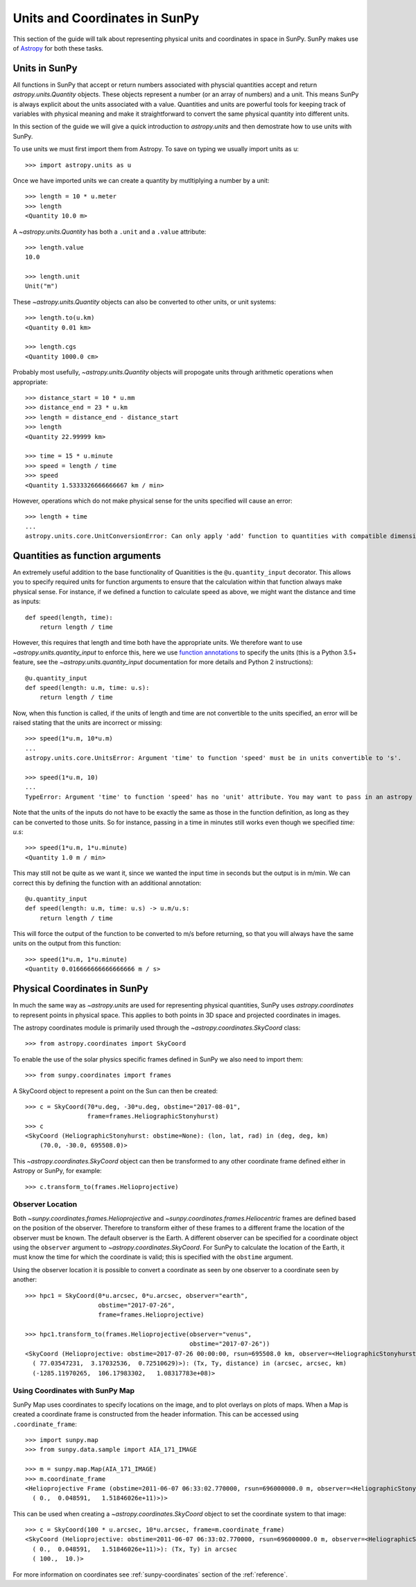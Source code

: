 .. _units-coordinates-sunpy:

Units and Coordinates in SunPy
==============================

This section of the guide will talk about representing physical units and
coordinates in space in SunPy. SunPy makes use of `Astropy <astropy.org>`__ for
both these tasks.


Units in SunPy
--------------

All functions in SunPy that accept or return numbers associated with physcial
quantities accept and return `astropy.units.Quantity` objects. These objects
represent a number (or an array of numbers) and a unit. This means SunPy is
always explicit about the units associated with a value. Quantities and units
are powerful tools for keeping track of variables with physical meaning and
make it straightforward to convert the same physical quantity into different units.

In this section of the guide we will give a quick introduction to `astropy.units`
and then demostrate how to use units with SunPy.

To use units we must first import them from Astropy. To save on typing we usually
import units as ``u``::

   >>> import astropy.units as u

Once we have imported units we can create a quantity by mutltiplying a number by
a unit::

   >>> length = 10 * u.meter
   >>> length
   <Quantity 10.0 m>

A `~astropy.units.Quantity` has both a ``.unit`` and a ``.value`` attribute::

  >>> length.value
  10.0

  >>> length.unit
  Unit("m")

These `~astropy.units.Quantity` objects can also be converted to other units, or
unit systems::

  >>> length.to(u.km)
  <Quantity 0.01 km>

  >>> length.cgs
  <Quantity 1000.0 cm>

Probably most usefully, `~astropy.units.Quantity` objects will propogate units
through arithmetic operations when appropriate::

  >>> distance_start = 10 * u.mm
  >>> distance_end = 23 * u.km
  >>> length = distance_end - distance_start
  >>> length
  <Quantity 22.99999 km>

  >>> time = 15 * u.minute
  >>> speed = length / time
  >>> speed
  <Quantity 1.5333326666666667 km / min>

However, operations which do not make physical sense for the units specified will cause an error::

  >>> length + time
  ...
  astropy.units.core.UnitConversionError: Can only apply 'add' function to quantities with compatible dimensions


Quantities as function arguments
--------------------------------

An extremely useful addition to the base functionality of Quanitities is the ``@u.quantity_input`` decorator.
This allows you to specify required units for function arguments to ensure that the calculation within that
function always make physical sense. For instance, if we defined a function to calculate speed as above,
we might want the distance and time as inputs::

  def speed(length, time):
      return length / time

However, this requires that length and time both have the appropriate units. We therefore want to use
`~astropy.units.quantity_input` to enforce this, here we use
`function annotations <http://python-3-for-scientists.readthedocs.io/en/latest/python3_user_features.html#function-annotations>`__
to specify the units (this is a Python 3.5+ feature, see the
`~astropy.units.quantity_input` documentation for more details and Python 2 instructions)::

  @u.quantity_input
  def speed(length: u.m, time: u.s):
      return length / time

Now, when this function is called, if the units of length and time are not convertible to the units specified,
an error will be raised stating that the units are incorrect or missing::

  >>> speed(1*u.m, 10*u.m)
  ...
  astropy.units.core.UnitsError: Argument 'time' to function 'speed' must be in units convertible to 's'.

  >>> speed(1*u.m, 10)
  ...
  TypeError: Argument 'time' to function 'speed' has no 'unit' attribute. You may want to pass in an astropy Quantity instead.

Note that the units of the inputs do not have to be exactly the same as those in the function definition, as long
as they can be converted to those units. So for instance, passing in a time in minutes still works even though we
specified `time: u.s`::

  >>> speed(1*u.m, 1*u.minute)
  <Quantity 1.0 m / min>

This may still not be quite as we want it, since we wanted the input time in seconds but the output is in m/min.
We can correct this by defining the function with an additional annotation::

  @u.quantity_input
  def speed(length: u.m, time: u.s) -> u.m/u.s:
      return length / time

This will force the output of the function to be converted to m/s before returning, so that you will always
have the same units on the output from this function::

  >>> speed(1*u.m, 1*u.minute)
  <Quantity 0.016666666666666666 m / s>


Physical Coordinates in SunPy
-----------------------------

In much the same way as `~astropy.units` are used for representing physical
quantities, SunPy uses `astropy.coordinates` to represent points in physical
space. This applies to both points in 3D space and projected coordinates in
images.

The astropy coordinates module is primarily used through the
`~astropy.coordinates.SkyCoord` class::

  >>> from astropy.coordinates import SkyCoord

To enable the use of the solar physics specific frames defined in SunPy we also
need to import them::

  >>> from sunpy.coordinates import frames

A SkyCoord object to represent a point on the Sun can then be created::

  >>> c = SkyCoord(70*u.deg, -30*u.deg, obstime="2017-08-01",
                   frame=frames.HeliographicStonyhurst)
  >>> c
  <SkyCoord (HeliographicStonyhurst: obstime=None): (lon, lat, rad) in (deg, deg, km)
      (70.0, -30.0, 695508.0)>

This `~astropy.coordinates.SkyCoord` object can then be transformed to any
other coordinate frame defined either in Astropy or SunPy, for example::

  >>> c.transform_to(frames.Helioprojective)


Observer Location
^^^^^^^^^^^^^^^^^

Both `~sunpy.coordinates.frames.Helioprojective` and
`~sunpy.coordinates.frames.Heliocentric` frames are defined based on the
position of the observer. Therefore to transform either of these frames to a
different frame the location of the observer must be known. The default
observer is the Earth. A different observer can be specified for a coordinate
object using the ``observer`` argument to `~astropy.coordinates.SkyCoord`.
For SunPy to calculate the location of the Earth, it must know the time for
which the coordinate is valid; this is specified with the ``obstime`` argument.

Using the observer location it is possible to convert a coordinate as seen by
one observer to a coordinate seen by another::

  >>> hpc1 = SkyCoord(0*u.arcsec, 0*u.arcsec, observer="earth",
                      obstime="2017-07-26",
                      frame=frames.Helioprojective)

  >>> hpc1.transform_to(frames.Helioprojective(observer="venus",
                                               obstime="2017-07-26"))
  <SkyCoord (Helioprojective: obstime=2017-07-26 00:00:00, rsun=695508.0 km, observer=<HeliographicStonyhurst Coordinate (obstime=2017-07-26 00:00:00): (lon, lat, radius) in (deg, deg, AU)
    ( 77.03547231,  3.17032536,  0.72510629)>): (Tx, Ty, distance) in (arcsec, arcsec, km)
    (-1285.11970265,  106.17983302,   1.08317783e+08)>


Using Coordinates with SunPy Map
^^^^^^^^^^^^^^^^^^^^^^^^^^^^^^^^

SunPy Map uses coordinates to specify locations on the image, and to plot
overlays on plots of maps. When a Map is created a coordinate frame is
constructed from the header information. This can be accessed using
``.coordinate_frame``::

  >>> import sunpy.map
  >>> from sunpy.data.sample import AIA_171_IMAGE

  >>> m = sunpy.map.Map(AIA_171_IMAGE)
  >>> m.coordinate_frame
  <Helioprojective Frame (obstime=2011-06-07 06:33:02.770000, rsun=696000000.0 m, observer=<HeliographicStonyhurst Coordinate (obstime=None): (lon, lat, radius) in (deg, deg, m)
    ( 0.,  0.048591,   1.51846026e+11)>)>

This can be used when creating a `~astropy.coordinates.SkyCoord` object to set
the coordinate system to that image::

  >>> c = SkyCoord(100 * u.arcsec, 10*u.arcsec, frame=m.coordinate_frame)
  <SkyCoord (Helioprojective: obstime=2011-06-07 06:33:02.770000, rsun=696000000.0 m, observer=<HeliographicStonyhurst Coordinate (obstime=None): (lon, lat, radius) in (deg, deg, m)
    ( 0.,  0.048591,   1.51846026e+11)>): (Tx, Ty) in arcsec
    ( 100.,  10.)>

For more information on coordinates see :ref:`sunpy-coordinates` section of
the :ref:`reference`.
